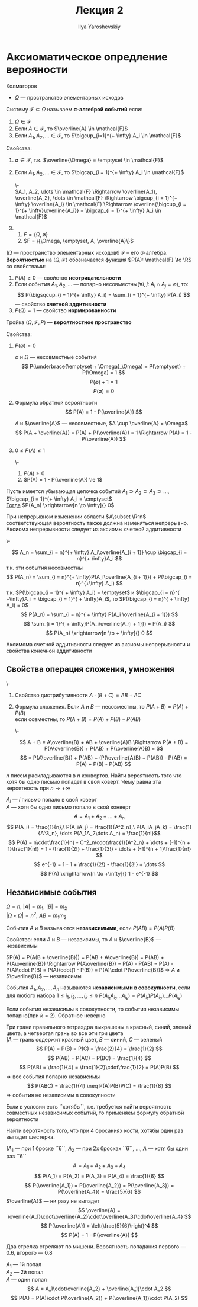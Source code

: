 #+LATEX_CLASS: general
#+TITLE: Лекция 2
#+AUTHOR: Ilya Yaroshevskiy

* Аксиоматическое опредление верояности
Колмагоров \\

- $\Omega$ --- пространство элементарных исходов
#+begin_deifinition org
Систему $\mathcal{F} \subset \Omega$ называем *\sigma-алгеброй событий* если:
1. $\Omega \in \mathcal{F}$
2. Если $A \in \mathcal{F}$, то $\overline{A} \in \mathcal{F}$
3. Если $A_1, A_2, \dots \in \mathcal{F}$, то $\bigcup_{i=1}^{+ \infty} A_i \in \mathcal{F}$
#+end_deifinition
#+begin_remark org
Свойства:
1. $\emptyset \in \mathcal{F}$, т.к. $\overline{\Omega} = \emptyset \in \mathcal{F}$
2. Если $A_1, A_2, \dots \in \mathcal{F}$, то $\bigcap_{i = 1}^{+ \infty} A_i \in \mathcal{F}$
   #+begin_proof org
   \-\\
   $A_1, A_2, \dots \in \mathcal{F} \Rightarrow \overline{A_1}, \overline{A_2}, \dots \in \mathcal{F} \Rightarrow \bigcup_{i = 1}^{+ \infty} \overline{A_i} \in \mathcal{F} \Rightarrow \overline{\bigcup_{i = 1}^{+ \infty}\overline{A_i}} = \bigcap_{i = 1}^{+ \infty} A_i \in \mathcal{F}$
   #+end_proof
2. 
   1. $F = \{\Omega, \emptyset\}$
   2. $F = \{\Omega, \emptyset, A, \overline{A}\}$
#+end_remark
#+begin_definition org
$] \Omega$ --- пространство элементарных исходовб $\mathcal{F}$ -- его \sigma-алгебра.
*Вероятностью* на $(\Omega, \mathcal{F})$ обозначается функция $P(A): \mathcal{F} \to \R$ со свойствами:
1. $P(A) \ge 0$ --- свойство *неотрицательности*
2. Если события $A_1, A_2, \dots$ --- попарно несовместны($\forall i,j:\ A_i \cap A_j = \emptyset$),
   то: \[ P(\bigsqcup_{i = 1}^{+ \infty} A_i) = \sum_{i = 1}^{+ \infty} P(A_i) \] --- свойство *счетной аддитивности*
3. $P(\Omega) = 1$ --- свойство *нормированности*
#+end_definition

#+begin_definition org
Тройка $(\Omega, \mathcal{F}, P)$ --- *вероятностное пространство*
#+end_definition
#+begin_remark org
Свойства:
1. $P(\emptyset) = 0$
   #+begin_proof org
   $\emptyset$ и $\Omega$ --- несовместные события
   \[ P(\underbrace{\emptyset + \Omega}_\Omega) = P(\emptyset) + P(\Omega) = 1 \]
   \[ P(\emptyset) + 1 = 1 \]
   \[ P(\emptyset) = 0 \]
   #+end_proof
2. Формула обратной вероятнсоти \[ P(A) = 1 - P(\overline{A}) \]
   #+begin_proof org
   $A$ и $\overline{A}$ --- несовместные, $A \cup \overline{A} = \Omega$
   \[ P(A + \overline{A}) = P(A) + P(\overline{A}) = 1 \Rightarrow P(A) = 1 - P(\overline{A}) \]
   #+end_proof
3. $0 \le P(A) \le 1$
   #+begin_proof org
   \-
   1. $P(A) \ge 0$
   2. $P(A) = 1 - P(\overline{A}) \le 1$
   #+end_proof
#+end_remark
#+begin_axiom org
Пусть имеется убывающая цепочка событий $A_1 \supset A_2 \supset A_3 \supset \dots$, $\bigcap_{i = 1}^{+ \infty} A_i = \emptyset$ \\
_Тогда_ $P(A_n) \xrightarrow[n \to \infty]{} 0$
#+end_axiom
#+begin_remark org
При непрерывном изменении области $A\subset \R^n$ соответствующая вероятность также должна изменяться непрерывно.
Аксиома непрерывности следует из аксиомы счетной аддитивности
#+end_remark
#+begin_proof org
\-
#+ATTR_LATEX: :scale 0.3
[[file:2_1.png]]
\[ A_n = \sum_{i = n}^{+ \infty} A_i\overline{A_{i + 1}} \cup \bigcap_{i = n}^{+ \infty}A_i \]
т.к. эти события несовместны
\[ P(A_n) = \sum_{i = n}^{+ \infty}P(A_i\overline{A_{i + 1}}) + P(\bigcap_{i = n}^{+\infty} A_i) \]
т.к. $P(\bigcap_{i = 1}^{ + \infty} A_i) = \emptyset$ и $\bigcap_{i = n}^{ +\infty}A_i = \bigcap_{i = 1}^{ + \infty}A_i$, то $P(\bigcap_{i = n}^{ + \infty} A_i) = 0$ \\
\[ P(A_n) = \sum_{i = n}^{ + \infty} P(A_i \overline{A_{i + 1}}) \]
\[ \sum_{i = 1}^{ + \infty}P(A_i\overline{A_{i + 1}}) = P(A_i) \]
\[ P(A_n) \xrightarrow[n \to + \infty]{} 0 \]
#+end_proof
#+begin_remark org
Аксимома счетной аддитивности следует из аксиомы непрерывности и свойства конечной аддитивности
#+end_remark
** Свойства операция сложения, умножения
#+begin_definition org
\-
1. Свойство дистрибутивности $A\cdot (B + C) = AB + AC$
2. Формула сложения. Если $A$ и $B$ --- несовместны, то $P(A + B) = P(A) + P(B)$ \\
   если совместны, то $P(A + B) = P(A) + P(B) - P(AB)$
   #+begin_proof org
   \-
   #+ATTR_LATEX: :scale 0.4
   [[file:2_2.png]]
   \[ A + B = A\overline{B} + AB + \overline{A}B \Rightarrow P(A + B) = P(A\overline{B}) + P(AB) + P(\overline{A}B) = \]
   \[ = P(A\overline{B}) + P(AB) + (P(\overline{A}B) + P(AB)) - P(AB) = P(A) + P(B) - P(AB) \]
   #+end_proof
#+end_definition
#+begin_task org
$n$ писем раскладываются в $n$ конвертов. Найти вероятнсоть того что
хотя бы одно письмо попадет в свой коверт. Чему равна эта вероятность
при $n \to + \infty$
#+end_task
#+begin_solution org
$A_i$ --- $i$ письмо попало в свой коверт \\
$A$ --- хотя бы одно письмо попало в свой конверт
\[ A = A_1 + A_2 + \dots + A_n \]
\[ P(A_i) = \frac{1}{n},\ P(A_iA_j) = \frac{1}{A^2_n},\ P(A_iA_jA_k) = \frac{1}{A^3_n}, \dots P(A_1A_2\dots A_n) = \frac{1}{n!}\]
\[ P(A) = n\cdot\frac{1}{n} - C^2_n\cdot\frac{1}{A^2_n} + \dots + (-1)^{n + 1}\frac{1}{n!} = 1 - \frac{1}{2!} + \frac{1}{3!} - \dots + (-1)^{n + 1}\frac{1}{n!} \]
\[ e^{-1} = 1 - 1 + \frac{1}{2!} - \frac{1}{3!} + \dots \]
\[ P(A) \xrightarrow[n \to +\infty]{} 1 - e^{-1} \]
#+end_solution
** Независимые события
#+begin_remark org
$\Omega = n$, $|A| = m_1$, $|B| = m_2$ \\
$|\Omega \times \Omega| = n^2$, $AB = m_1m_2$
#+end_remark
#+begin_definition org
События $A$ и $B$ называются *независимыми*, если $P(AB) = P(A)P(B)$
#+end_definition
#+begin_remark org
Свойство: если $A$ и $B$ --- независимы, то $A$ и $\overline{B}$ --- независимы
#+end_remark
#+begin_proof org
$P(A) = P(A(B + \overline{B})) = P(AB + A\overline{B}) = P(AB) + P(A\overline{B}) \Rightarrow P(A\overline{B}) = P(A) - P(AB) = P(A) - P(A)\cdot P(B) = P(A)\cdot(1 - P(B)) = P(A)\cdot P(\overline{B})$ \Rightarrow $A$ и $\overline{B}$ --- независимы
#+end_proof
#+begin_definition org
События $A_1,A_2, \dots, A_n$ называются *независимыми в совокупности*, если для любого набора $1 \le i_1, i_2, \dots, i_k \le n\ P(A_{i_1}A_{i_2}\dots A_{i_k}) = P(A_{i_1})P(A_{i_2})\dots P(A_{i_k})$
#+end_definition
#+begin_remark org
Если события независимы в совокупности, то события независимы попарно(при $k = 2$). Обратное неверно
#+end_remark
#+ATTR_LATEX: :options [Берштейна]
#+begin_examp org
Три грани правильного тетраэдра выкрашены в красный, синий, зленый цвета, а четвертая грань во все эти три цвета \\
$] A$ --- грань содержит красный цвет, $B$ --- синий, $C$ --- зеленый \\
\[ P(A) = P(B) = P(C) = \frac{2}{4} = \frac{1}{2} \]
\[ P(AB) = P(AC) = P(BC) = \frac{1}{4} \]
\[ P(AB) = \frac{1}{4} = \frac{1}{2}\cdot\frac{1}{2} = P(A)P(B) \] \Rightarrow все события попарно независимы
\[ P(ABC) = \frac{1}{4} \neq P(A)P(B)P(C) = \frac{1}{8} \] \Rightarrow события не независимы в совокупности

#+end_examp
#+begin_remark org
Если в условии есть ``хотябы``, т.е. требуется найти вероятность совместных независимых событий, то применяем формулу обратной вероятности
#+end_remark
#+begin_task org
Найти веротяность того, что при 4 бросаниях кости, хотябы один раз выпадет шестерка.
#+end_task
#+begin_solution org
$] A_1$ --- при 1 броске ``6``, $A_2$ --- при 2х бросках ``6``, \dots, $A$ --- хотя бы один раз ``6``
\[ A = A_1 + A_2 + A_3 + A_4 \]
\[ P(A_1) = P(A_2) = P(A_3) = P(A_4) = \frac{1}{6} \]
\[ P(\overline{A_1}) = P(\overline{A_2}) = P(\overline{A_3}) = P(\overline{A_4}) = \frac{5}{6} \]
$\overline{A}$ --- ни разу не выпадет
\[ \overline{A} = \overline{A_1}\cdot\overline{A_2}\cdot\overline{A_3}\cdot\overline{A_4} \]
\[ P(\overline{A}) = \left(\frac{5}{6}\right)^4  \]
\[ P(A) = 1 - P(\overline{A}) \]
#+end_solution
#+begin_task org
Два стрелка стреляют по мишени. Вероятность попадания первого --- $0.6$, второго --- $0.8$
#+end_task
#+begin_solution org
$A_1$ --- 1й попал \\
$A_2$ --- 2й попал \\
$A$ --- один попал
\[ A = A_1\cdot\overline{A_2} + \overline{A_1}\cdot A_2 \]
\[ P(A)  = P(A)\cdot P(\overline{A_2}) + P(\overline{A_1})\cdot P(A_2) \]

#+end_solution
